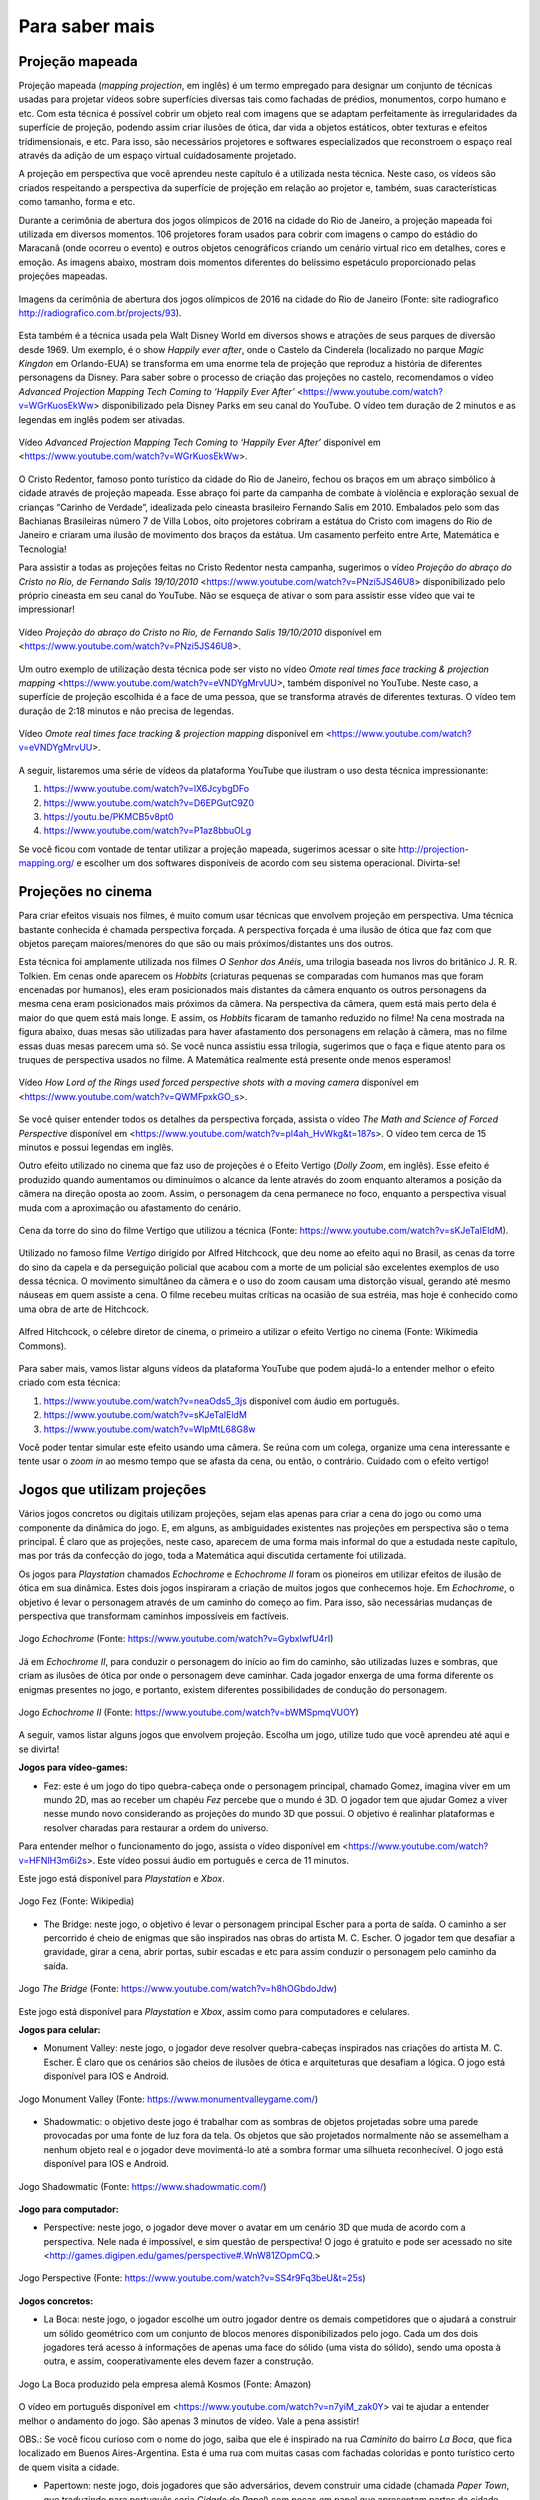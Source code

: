 *******
Para saber mais
*******


.. _sub-projecaomapeada:

Projeção mapeada
---------

Projeção mapeada (*mapping projection*, em inglês) é um termo empregado para designar um conjunto de técnicas usadas para projetar vídeos sobre superfícies diversas tais como fachadas de prédios, monumentos, corpo humano e etc. Com esta técnica é possível cobrir um objeto real com imagens que se adaptam perfeitamente às irregularidades da superfície de projeção, podendo assim criar ilusões de ótica, dar vida a objetos estáticos, obter texturas e efeitos tridimensionais, e etc. Para isso, são necessários projetores e softwares especializados que reconstroem o espaço real através da adição de um espaço virtual cuidadosamente projetado.

A projeção em perspectiva que você aprendeu neste capítulo é a utilizada nesta técnica. Neste caso, os vídeos são criados respeitando a perspectiva da superfície de projeção em relação ao projetor e, também, suas características como tamanho, forma e etc.

Durante a cerimônia de abertura dos jogos olímpicos de 2016 na cidade do Rio de Janeiro, a projeção mapeada foi utilizada em diversos momentos. 106 projetores foram usados para cobrir com imagens o campo do estádio do Maracanã (onde ocorreu o evento) e outros objetos cenográficos criando um cenário virtual rico em detalhes, cores e emoção.  As imagens abaixo, mostram dois momentos diferentes do belíssimo espetáculo proporcionado pelas projeções mapeadas.

.. ProjAplicado_ProjMapeanda_JogosOlimp:

.. figure:: _resources/OpeningCerimonyRio2016_montagem.jpg
   :width: 400pt
   :align: center

   Imagens da cerimônia de abertura dos jogos olímpicos de 2016 na cidade do Rio de Janeiro (Fonte: site radiografico http://radiografico.com.br/projects/93).
   
Esta também é a técnica usada pela Walt Disney World em diversos shows e atrações de seus parques de diversão desde 1969. Um exemplo, é o show *Happily ever after*, onde o Castelo da Cinderela (localizado no parque *Magic Kingdon* em Orlando-EUA) se transforma em uma enorme tela de projeção que reproduz a história de diferentes personagens da Disney. Para saber sobre o processo de criação das projeções no castelo, recomendamos o vídeo *Advanced Projection Mapping Tech Coming to ‘Happily Ever After’* <https://www.youtube.com/watch?v=WGrKuosEkWw> disponibilizado pela Disney Parks em seu canal do YouTube. O vídeo tem duração de 2 minutos e as legendas em inglês podem ser ativadas.   

.. ProjAplicado_ProjMapeanda_Disney:

.. figure:: _resources/CasteloDisney3.jpg
   :width: 400pt
   :align: center

   Vídeo *Advanced Projection Mapping Tech Coming to ‘Happily Ever After’* disponível em <https://www.youtube.com/watch?v=WGrKuosEkWw>.
 
O Cristo Redentor, famoso ponto turístico da cidade do Rio de Janeiro, fechou os braços em um abraço simbólico à cidade através de projeção mapeada. Esse abraço foi parte da campanha de combate à violência e exploração sexual de crianças “Carinho de Verdade”, idealizada pelo cineasta brasileiro Fernando Salis em 2010. Embalados pelo som das Bachianas Brasileiras número 7 de Villa Lobos, oito projetores cobriram a estátua do Cristo com imagens do Rio de Janeiro e criaram uma ilusão de movimento dos braços da estátua. Um casamento perfeito entre Arte, Matemática e Tecnologia!

Para assistir a todas as projeções feitas no Cristo Redentor nesta campanha, sugerimos o vídeo *Projeção do abraço do Cristo no Rio, de Fernando Salis 19/10/2010* <https://www.youtube.com/watch?v=PNzi5JS46U8> disponibilizado pelo próprio cineasta em seu canal do YouTube. Não se esqueça de ativar o som para assistir esse vídeo que vai te impressionar!
   
.. ProjAplicado_ProjMapeanda_Cristo:

.. figure:: _resources/AbracoCristo.jpg
   :width: 400pt
   :align: center

   Vídeo *Projeção do abraço do Cristo no Rio, de Fernando Salis 19/10/2010* disponível em <https://www.youtube.com/watch?v=PNzi5JS46U8>.
   
Um outro exemplo de utilização desta técnica pode ser visto no vídeo *Omote real times face tracking & projection mapping* <https://www.youtube.com/watch?v=eVNDYgMrvUU>, também disponível no YouTube. Neste caso, a superfície de projeção escolhida é a face de uma pessoa, que se transforma através de diferentes texturas. O vídeo tem duração de 2:18 minutos e não precisa de legendas.   

.. ProjAplicado_ProjMapeanda_Face:

.. figure:: _resources/FaceProjection.jpg
   :width: 400pt
   :align: center

   Vídeo *Omote real times face tracking & projection mapping* disponível em <https://www.youtube.com/watch?v=eVNDYgMrvUU>.
   
A seguir, listaremos uma série de vídeos da plataforma YouTube que ilustram o uso desta técnica impressionante:

#. https://www.youtube.com/watch?v=lX6JcybgDFo 
#. https://www.youtube.com/watch?v=D6EPGutC9Z0
#. https://youtu.be/PKMCB5v8pt0 
#. https://www.youtube.com/watch?v=P1az8bbuOLg 

Se você ficou com vontade de tentar utilizar a projeção mapeada, sugerimos acessar o site http://projection-mapping.org/ e escolher um dos softwares disponíveis de acordo com seu sistema operacional. Divirta-se!

.. _sub-cinema:

Projeções no cinema
---------

Para criar efeitos visuais nos filmes, é muito comum usar técnicas que envolvem projeção em perspectiva. Uma técnica bastante conhecida é chamada perspectiva forçada. A perspectiva forçada é uma ilusão de ótica que faz com que objetos pareçam maiores/menores do que são ou mais próximos/distantes uns dos outros. 

Esta técnica foi amplamente utilizada nos filmes *O Senhor dos Anéis*, uma trilogia baseada nos livros do britânico J. R. R. Tolkien. Em cenas onde aparecem os *Hobbits* (criaturas pequenas se comparadas com humanos mas que foram encenadas por humanos), eles eram posicionados mais distantes da câmera enquanto os outros personagens da mesma cena eram posicionados mais próximos da câmera. Na perspectiva da câmera, quem está mais perto dela é maior do que quem está mais longe. E assim, os *Hobbits* ficaram de tamanho reduzido no filme! Na cena mostrada na figura abaixo, duas mesas são utilizadas para haver afastamento dos personagens em relação à câmera, mas no filme essas duas mesas parecem uma só. Se você nunca assistiu essa trilogia, sugerimos que o faça e fique atento para os truques de perspectiva usados no filme. A Matemática realmente está presente onde menos esperamos! 

.. ProjAplicado_ProjCinema_SenhorDosAneis:

.. figure:: _resources/LordOfRings.jpg
   :width: 400pt
   :align: center

   Vídeo *How Lord of the Rings used forced perspective shots with a moving camera* disponível em <https://www.youtube.com/watch?v=QWMFpxkGO_s>.
   
Se você quiser entender todos os detalhes da perspectiva forçada, assista o vídeo *The Math and Science of Forced Perspective* disponível em <https://www.youtube.com/watch?v=pl4ah_HvWkg&t=187s>. O vídeo tem cerca de 15 minutos e possui legendas em inglês.

Outro efeito utilizado no cinema que faz uso de projeções é o Efeito Vertigo (*Dolly Zoom*, em inglês). Esse efeito é produzido quando aumentamos ou diminuímos o alcance da lente através do zoom enquanto alteramos a posição da câmera na direção oposta ao zoom. Assim, o personagem da cena permanece no foco, enquanto a perspectiva visual muda com a aproximação ou afastamento  do cenário. 

.. ProjAplicado_ProjCinema_Hitchcock:

.. figure:: _resources/Vertigo.*
   :width: 300pt
   :align: center

   Cena da torre do sino do filme Vertigo que utilizou a técnica (Fonte: https://www.youtube.com/watch?v=sKJeTaIEldM).

Utilizado no famoso filme *Vertigo* dirigido por Alfred Hitchcock, que deu nome ao efeito aqui no Brasil, as cenas da torre do sino da capela e da perseguição policial que acabou com a morte de um policial são excelentes exemplos de uso dessa técnica. O movimento simultâneo da câmera e o uso do zoom causam uma distorção visual, gerando até mesmo náuseas em quem assiste a cena. O filme recebeu muitas críticas na ocasião de sua estréia, mas hoje é conhecido como uma obra de arte de Hitchcock. 

.. ProjAplicado_ProjCinema_Hitchcock2:

.. figure:: _resources/AlfredHitchcock.jpg
   :width: 200pt
   :align: center

   Alfred Hitchcock, o célebre diretor de cinema, o primeiro a utilizar o efeito Vertigo no cinema (Fonte: Wikimedia Commons).
   
Para saber mais, vamos listar alguns vídeos da plataforma YouTube que podem ajudá-lo a entender melhor o efeito criado com esta técnica:

1) https://www.youtube.com/watch?v=neaOds5_3js disponível com áudio em português.
2) https://www.youtube.com/watch?v=sKJeTaIEldM
3) https://www.youtube.com/watch?v=WIpMtL68G8w 

Você poder tentar simular este efeito usando uma câmera. Se reúna com um colega, organize uma cena interessante e tente usar o *zoom in* ao mesmo tempo que se afasta da cena, ou então, o contrário. Cuidado com o efeito vertigo!

   

.. _sub-jogos:

Jogos que utilizam projeções
---------

Vários jogos concretos ou digitais utilizam projeções, sejam elas apenas para criar a cena do jogo ou como uma componente da dinâmica do jogo. E, em alguns, as ambiguidades existentes nas projeções em perspectiva são o tema principal.  É claro que as projeções, neste caso, aparecem de uma forma mais informal do que a estudada neste capítulo, mas por trás da confecção do jogo, toda a Matemática aqui discutida certamente foi utilizada.

Os jogos para *Playstation* chamados *Echochrome* e *Echochrome II* foram os pioneiros em utilizar efeitos de ilusão de ótica em sua dinâmica. Estes dois jogos inspiraram a criação de muitos jogos que conhecemos hoje. Em *Echochrome*, o objetivo é levar o personagem através de um caminho do começo ao fim. Para isso, são necessárias mudanças de perspectiva que transformam caminhos impossíveis em factíveis. 


.. ProjAplicado_Jogos_Echochrome:

.. figure:: _resources/Echochrome3.*
   :width: 300pt
   :align: center

   Jogo *Echochrome* (Fonte: https://www.youtube.com/watch?v=GybxIwfU4rI)
   
Já em *Echochrome II*, para conduzir o personagem do início ao fim do caminho, são utilizadas luzes e sombras, que criam as ilusões de ótica por onde o personagem deve caminhar. Cada jogador enxerga de uma forma diferente os enigmas presentes no jogo, e portanto, existem diferentes possibilidades de condução do personagem. 

.. ProjAplicado_Jogos_EchochromeII:

.. figure:: _resources/EchochromeII3.*
   :width: 300pt
   :align: center

   Jogo *Echochrome II* (Fonte: https://www.youtube.com/watch?v=bWMSpmqVUOY)
   

A seguir, vamos listar alguns jogos que envolvem projeção. Escolha um jogo, utilize tudo que você aprendeu até aqui e se divirta!

**Jogos para vídeo-games:**

* Fez: este é um jogo do tipo quebra-cabeça onde o personagem principal, chamado Gomez, imagina viver em um mundo 2D, mas ao receber um chapéu *Fez* percebe que o mundo é 3D. O jogador tem que ajudar Gomez a viver nesse mundo novo considerando as projeções do mundo 3D que possui. O objetivo é realinhar plataformas e resolver charadas para restaurar a ordem do universo. 

Para entender melhor o funcionamento do jogo, assista o vídeo disponível em <https://www.youtube.com/watch?v=HFNIH3m6i2s>. Este vídeo possui áudio em português e cerca de 11 minutos. 

Este jogo está disponível para *Playstation* e *Xbox*.

.. ProjAplicado_Jogos_Fez:

.. figure:: _resources/Fez.png
   :width: 500pt
   :align: center

   Jogo Fez (Fonte: Wikipedia)
   
* The Bridge: neste jogo, o objetivo é levar o personagem principal Escher para a porta de saída. O caminho a ser percorrido é cheio de  enigmas que são inspirados nas obras do artista M. C. Escher. O jogador tem que desafiar a gravidade, girar a cena, abrir portas, subir escadas e etc para assim conduzir o personagem pelo caminho da saída. 

.. ProjAplicado_Jogos_TheBridge:

.. figure:: _resources/TheBridge2.*
   :width: 300pt
   :align: center

   Jogo *The Bridge* (Fonte: https://www.youtube.com/watch?v=h8hOGbdoJdw)

Este jogo está disponível para *Playstation* e *Xbox*, assim como para computadores e celulares.

**Jogos para celular:**

* Monument Valley: neste jogo, o jogador deve resolver quebra-cabeças inspirados nas criações do artista M. C. Escher. É claro que os cenários são cheios de ilusões de ótica e arquiteturas que desafiam a lógica. O jogo está disponível para IOS e Android.

.. ProjAplicado_Jogos_MonumentValley:

.. figure:: _resources/MonumentValley.png
   :width: 200pt
   :align: center

   Jogo Monument Valley (Fonte: https://www.monumentvalleygame.com/)
   
* Shadowmatic: o objetivo deste jogo é trabalhar com as sombras de objetos projetadas sobre uma parede provocadas por uma fonte de luz fora da tela. Os objetos que são projetados normalmente não se assemelham a nenhum objeto real e o jogador deve movimentá-lo até a sombra formar uma silhueta reconhecível. O jogo está disponível para IOS e Android.

.. ProjAplicado_Jogos_Shadowmatic:   
   
.. figure:: _resources/ShadowmaticFish5.*
   :width: 320pt
   :align: center

   Jogo Shadowmatic (Fonte: https://www.shadowmatic.com/)
   

**Jogo para computador:**

* Perspective: neste jogo, o jogador deve mover o avatar em um cenário 3D que muda de acordo com a perspectiva. Nele nada é impossível, e sim questão de perspectiva! O jogo é gratuito e pode ser acessado no site <http://games.digipen.edu/games/perspective#.WnW81ZOpmCQ.> 

.. ProjAplicado_Jogos_Perspective:   
   
.. figure:: _resources/Perspective2.*
   :width: 320pt
   :align: center

   Jogo Perspective (Fonte: https://www.youtube.com/watch?v=SS4r9Fq3beU&t=25s)
   
**Jogos concretos:**

* La Boca: neste jogo, o jogador escolhe um outro jogador dentre os demais competidores que o ajudará a construir um sólido geométrico com um conjunto de blocos menores disponibilizados pelo jogo. Cada um dos dois jogadores terá acesso à informações de apenas uma face do sólido (uma vista do sólido), sendo uma oposta à outra, e assim, cooperativamente eles devem fazer a construção. 

.. ProjAplicado_Jogos_LaBoca:

.. figure:: _resources/LaBocaJogo.jpg
   :width: 250pt
   :align: center

   Jogo La Boca produzido pela empresa alemã Kosmos (Fonte: Amazon)

O vídeo em português disponível em <https://www.youtube.com/watch?v=n7yiM_zak0Y> vai te ajudar a entender melhor o andamento do jogo. São apenas 3 minutos de vídeo. Vale a pena assistir!

OBS.: Se você ficou curioso com o nome do jogo, saiba que ele é inspirado na rua *Caminito* do bairro *La Boca*, que fica localizado em Buenos Aires-Argentina. Esta é uma rua com muitas casas com fachadas coloridas e ponto turístico certo de quem visita a cidade.
    
* Papertown: neste jogo, dois jogadores que são adversários, devem construir uma cidade (chamada *Paper Town*, que traduzindo para português seria *Cidade de Papel*) com peças em papel que apresentam partes da cidade desenhadas em perspectiva. A perspectiva deve ser respeitada durante todo o decorrer da partida. Esse é um jogo que envolve criatividade, imaginação e muita geometria.

.. ProjAplicado_Jogos_Papertown:

.. figure:: _resources/Papertown.png
   :width: 300pt
   :align: center

   Jogo Papertown produzido pela editora brasileira RedBox (Fonte: http://rodrigorego.com.br/papertown.html)
   
Assista a uma partida do jogo disponível em <https://www.youtube.com/watch?v=b_uhElq1sWM>. O vídeo possui áudio em português e cerca de 33 minutos.   

**Jogos em desenvolvimento:**

* Graybles: neste jogo são mostradas várias perspectivas de uma mesma cena e o jogador deve percorrer um caminho correto usando informações de todas as perspectivas. Veja o vídeo disponível em <https://www.youtube.com/watch?v=ub3UM30-vcI> para uma demonstração do jogo. O vídeo é bem rápido e possui legendas em inglês.

* Pillow Castle: neste jogo é utilizada a projeção forçada (já discutida nesta seção) para criar ilusões de ótica e assim montar diferentes cenários. Este vídeo com legendas em inglês com duranção de cerca de 7 minutos vai te surpreender: <https://www.youtube.com/watch?v=HOfll06X16c>. 


.. _sub-teatrodesombras:

Teatro de sombras
---------

Não é apenas em plataformas digitais que as projeções podem ser úteis. Vamos entender um pouco como as projeções podem ser utilizadas para criar espetáculos de teatro, chamados teatro de sombras, que são vistos como os precursores do cinema. 

O *teatro de sombras* é uma forma bem antiga de contar histórias com o auxílio de sombras, criadas por bonecos, que dão vida aos personagens da história. Uma fonte de luz incide sobre uma tela translúcida que oculta os bonecos, deixando visíveis apenas suas sombras. Os bonecos são controlados por pessoas que também ficam ocultas durante o espetáculo e que, normalmente, também confeccionam os bonecos. A história é contada utilizando as sombras geradas tanto pela movimentação dos bonecos quanto da fonte de luz. 

No vídeo *Traditional Chinese Shadow Puppet Performance, Bazhong, China* disponível em <https://vimeo.com/41524173> é possível assistir a um teatro de sombras tradicional da China. Neste caso, a fonte de luz é o próprio sol e os personagens são as sombras de bonecos confeccionados com tecido, papel e pequenos gravetos que são usados para sua manipulação. O vídeo possui o som do ambiente, produzido ao vivo por artistas da região.

.. ProjAplicado_TeatroDasSombras_China:

.. figure:: _resources/TradicionalChineseShadowPuppetPerformance.png
   :width: 300pt
   :align: center

   Vídeo *Traditional Chinese Shadow Puppet Performance, Bazhong, China* <https://vimeo.com/41524173>.

Esta forma de arte remonta da pré-história quando o homem se encantava com suas sombras projetadas nas paredes de cavernas, mas não há um consenso sobre a origem exata do que chamamos de teatro de sombras. Há uma lenda que se passa no ano 121 na China que pode ser a origem dessa arte milenar. Segundo a lenda, o imperador Wu Ti, da dinastia Han, se desesperou com a morte de sua bailarina favorita e, então, ordenou ao mago da corte que a trouxesse de volta do “Reino das Sombras”, caso contrário ele seria decapitado. O mago então confeccionou a silhueta da bailarina com pele de peixe e, usando um lençol que deixava transparecer a luz do sol, ao som de uma flauta, recriou os movimentos leves e graciosos da bailarina no jardim do castelo do imperador. Neste momento, é possível que tenha surgido uma das mais antigas formas de projeção, que nos remete ao que estudamos neste capítulo.

.. ProjAplicado_TeatroDasSombras_Lenda:

.. figure:: _resources/TeatroSombra_Lenda.*
   :width: 230pt
   :align: center

   Vídeo *Teatro de Sombras* <https://www.youtube.com/watch?v=QXMlVgNquNs> que mostra uma encenação da lenda.
   
Em 2011, o teatro de sombras da China foi denominado Patrimônio Cultural da Humanidade pela *Unesco*. Este tipo de arte ainda é muito comum no país, onde a habilidade de manipular simultaneamente vários bonecos passa de pai para filho. Segundo a Unesco, este tipo de arte difunde conhecimento, promove valores culturais e entretém a comunidade. Sugerimos que você assista o vídeo disponível no canal da Unesco do YouTube <https://www.youtube.com/watch?v=8-mzqxZNp2g>. Você vai se impressionar com a habilidade dos manipuladores!  

.. ProjAplicado_TeatroDasSombras_Unesco:

.. figure:: _resources/Unesco.*
   :width: 230pt
   :align: center

   Vídeo *Chinese shadow puppetry* <https://www.youtube.com/watch?v=8-mzqxZNp2g>.

Em sua trajetória histórica, o teatro de sombras adquiriu características de acordo com as diversas culturas das regiões que o produziram e se popularizou especialmente na Ásia, em países como China, Indonésia, Malásia, Tailândia, Camboja, Índia e Nepal. Se você quiser saber um pouco mais sobre a história dessa arte e seus desdobramentos nos diversos países, sugerimos o livro *Shadow Puppets and Shadow Play* de David Currel.  

.. Com o avanço da tecnologia, os espetáculos de sombra foram ganhando sofisticação e detalhes antes não disponíveis. Nos dias de hoje, muitos espetáculos

.. e as sombras passaram a ser produzidas também por diferentes objetos e também pelo corpo do próprio artista que está encenando a história. 

Nos dias atuais, algumas companhias de dança e teatro espalhadas pelo mundo continuam a criar espetáculos de sombra utilizando mais que bonecos e a luz do sol. É possível encontrar espaços destinados apenas a este tipo de arte, como o teatro russo *Shadow Fireflies Theater* que possui um grupo de artistas fixos que encenam seus espetáculos. As sombras utilizadas nestes espetáculos são dos corpos dos próprios artistas que criam silhuetas humanas ou objetos diversos para contar suas histórias. Recomendamos, em especial, o vídeo *Shadow Theatre "Fireflies" - New Year's Dream* disponível do canal do teatro no YouTube em <https://www.youtube.com/watch?v=AzS0VwXOlWs>.

.. ProjAplicado_TeatroDasSombras_Russia:

.. figure:: _resources/Russia.*
   :width: 300pt
   :align: center

   Vídeo *Shadow Theatre "Fireflies" - New Year's Dream* <https://www.youtube.com/watch?v=AzS0VwXOlWs>.

No programa de TV inglês *Britain’s Got Talent 2013*, o grupo de teatro de sombras húngaro chamado *Attraction* emocionou os jurados com uma apresentação ao vivo de tirar o fôlego. Você pode assistir a esta apresentação na íntegra no canal do programa no YouTube disponível em <https://www.youtube.com/watch?v=JOZS_Vq6eKw>.Vale a pena conferir!

.. ProjAplicado_TeatroDasSombras_BGT:

.. figure:: _resources/BGT.*
   :width: 300pt
   :align: center

   Vídeo *Attraction's semi-final shadow theatre performance| Semi-Final 5|Britain's Got Talent 2013* <https://www.youtube.com/watch?v=JOZS_Vq6eKw>.

E se você ficou com vontade de encenar um espetáculo com seus amigos ou na sua escola, sugerimos que você assista os vídeos abaixo. Para garantir o efeito das sombras, você deve usar uma lanterna e uma parede como tela de projeção semelhante ao que foi feito na atividade da lanterna na seção X. Você também pode construir um mini teatro com materiais reciclados como mostra um dos vídeos a seguir e tentar usar até mesmo uma vela como fonte de luz. 

#. https://www.youtube.com/watch?v=BUqpQVbEX9M
#. https://www.youtube.com/watch?v=Gx7nw5QC0zQ
#. https://www.youtube.com/watch?v=Uv-MdaBfk8U
#. https://www.youtube.com/watch?v=-hL28SkHf1g
#. https://www.youtube.com/watch?v=gzAUIXu7-pY


.. ProjAplicado_TeatroDasSombras_Maos:

.. figure:: _resources/Maos.*
   :width: 300pt
   :align: center

   Vídeo *Como fazer SOMBRAS DE ANIMAIS com as mãos para crianças* <https://www.youtube.com/watch?v=Gx7nw5QC0zQ>.
   
No endereço http://fabianaeaarte.blogspot.com/2012/06/teatro-de-sombras.html você também pode encontrar um projeto pronto para construir seu próprio espetáculo com sombras. Convide um colega e mãos a obra!


